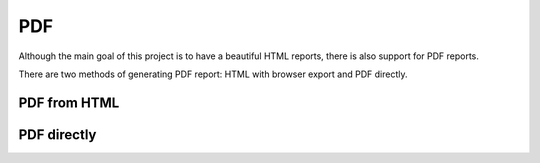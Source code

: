 PDF
======

Although the main goal of this project is to have a beautiful HTML reports, there is also support for PDF reports.

There are two methods of generating PDF report: HTML with browser export and PDF directly.

PDF from HTML
-----------------



PDF directly
---------------